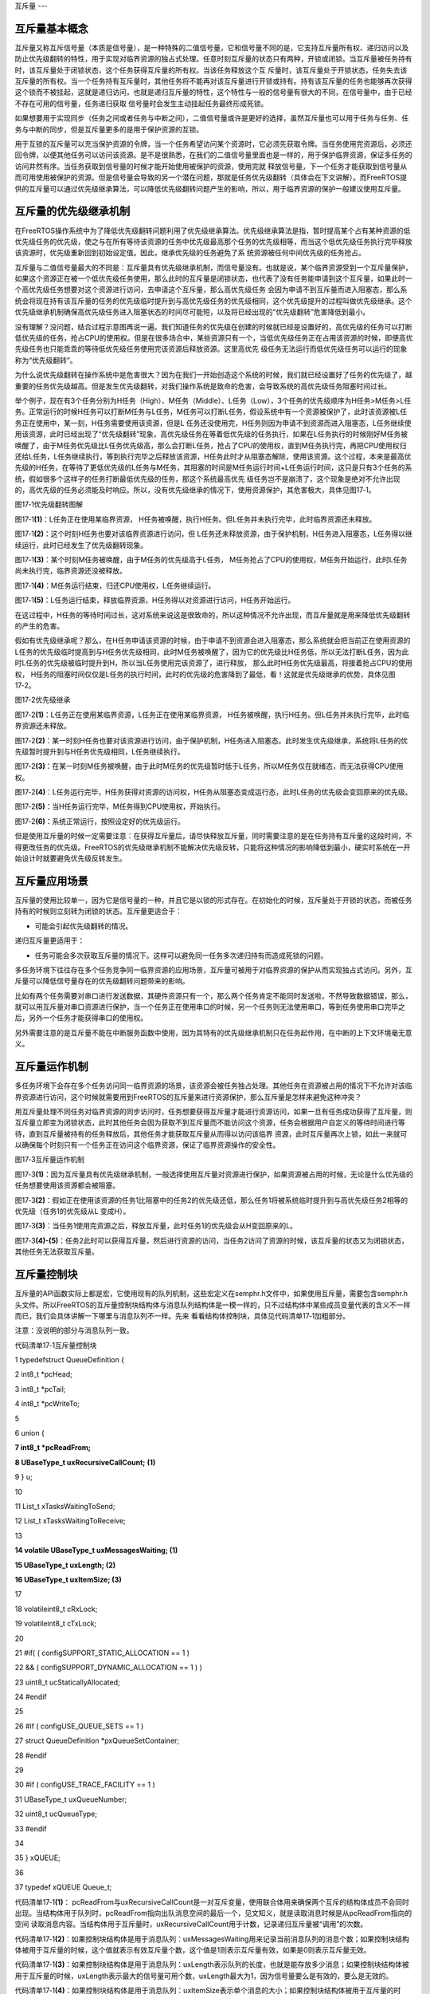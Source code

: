 .. vim: syntax=rst

互斥量
---

互斥量基本概念
~~~~~~~

互斥量又称互斥信号量（本质是信号量），是一种特殊的二值信号量，它和信号量不同的是，它支持互斥量所有权、递归访问以及防止优先级翻转的特性，用于实现对临界资源的独占式处理。任意时刻互斥量的状态只有两种，开锁或闭锁。当互斥量被任务持有时，该互斥量处于闭锁状态，这个任务获得互斥量的所有权。当该任务释放这个互
斥量时，该互斥量处于开锁状态，任务失去该互斥量的所有权。当一个任务持有互斥量时，其他任务将不能再对该互斥量进行开锁或持有。持有该互斥量的任务也能够再次获得这个锁而不被挂起，这就是递归访问，也就是递归互斥量的特性，这个特性与一般的信号量有很大的不同，在信号量中，由于已经不存在可用的信号量，任务递归获取
信号量时会发生主动挂起任务最终形成死锁。

如果想要用于实现同步（任务之间或者任务与中断之间），二值信号量或许是更好的选择，虽然互斥量也可以用于任务与任务、任务与中断的同步，但是互斥量更多的是用于保护资源的互锁。

用于互锁的互斥量可以充当保护资源的令牌，当一个任务希望访问某个资源时，它必须先获取令牌。当任务使用完资源后，必须还回令牌，以便其他任务可以访问该资源。是不是很熟悉，在我们的二值信号量里面也是一样的，用于保护临界资源，保证多任务的访问井然有序。当任务获取到信号量的时候才能开始使用被保护的资源，使用完就
释放信号量，下一个任务才能获取到信号量从而可用使用被保护的资源。但是信号量会导致的另一个潜在问题，那就是任务优先级翻转（具体会在下文讲解）。而FreeRTOS提供的互斥量可以通过优先级继承算法，可以降低优先级翻转问题产生的影响，所以，用于临界资源的保护一般建议使用互斥量。

互斥量的优先级继承机制
~~~~~~~~~~~

在FreeRTOS操作系统中为了降低优先级翻转问题利用了优先级继承算法。优先级继承算法是指，暂时提高某个占有某种资源的低优先级任务的优先级，使之与在所有等待该资源的任务中优先级最高那个任务的优先级相等，而当这个低优先级任务执行完毕释放该资源时，优先级重新回到初始设定值。因此，继承优先级的任务避免了系
统资源被任何中间优先级的任务抢占。

互斥量与二值信号量最大的不同是：互斥量具有优先级继承机制，而信号量没有。也就是说，某个临界资源受到一个互斥量保护，如果这个资源正在被一个低优先级任务使用，那么此时的互斥量是闭锁状态，也代表了没有任务能申请到这个互斥量，如果此时一个高优先级任务想要对这个资源进行访问，去申请这个互斥量，那么高优先级任务
会因为申请不到互斥量而进入阻塞态，那么系统会将现在持有该互斥量的任务的优先级临时提升到与高优先级任务的优先级相同，这个优先级提升的过程叫做优先级继承。这个优先级继承机制确保高优先级任务进入阻塞状态的时间尽可能短，以及将已经出现的“优先级翻转”危害降低到最小。

没有理解？没问题，结合过程示意图再说一遍。我们知道任务的优先级在创建的时候就已经是设置好的，高优先级的任务可以打断低优先级的任务，抢占CPU的使用权。但是在很多场合中，某些资源只有一个，当低优先级任务正在占用该资源的时候，即便高优先级任务也只能乖乖的等待低优先级任务使用完该资源后释放资源。这里高优先
级任务无法运行而低优先级任务可以运行的现象称为“优先级翻转”。

为什么说优先级翻转在操作系统中是危害很大？因为在我们一开始创造这个系统的时候，我们就已经设置好了任务的优先级了，越重要的任务优先级越高。但是发生优先级翻转，对我们操作系统是致命的危害，会导致系统的高优先级任务阻塞时间过长。

举个例子，现在有3个任务分别为H任务（High）、M任务（Middle）、L任务（Low），3个任务的优先级顺序为H任务>M任务>L任务。正常运行的时候H任务可以打断M任务与L任务，M任务可以打断L任务，假设系统中有一个资源被保护了，此时该资源被L任务正在使用中，某一刻，H任务需要使用该资源，但是L
任务还没使用完，H任务则因为申请不到资源而进入阻塞态，L任务继续使用该资源，此时已经出现了“优先级翻转”现象，高优先级任务在等着低优先级的任务执行，如果在L任务执行的时候刚好M任务被唤醒了，由于M任务优先级比L任务优先级高，那么会打断L任务，抢占了CPU的使用权，直到M任务执行完，再把CPU使用权归
还给L任务，L任务继续执行，等到执行完毕之后释放该资源，H任务此时才从阻塞态解除，使用该资源。这个过程，本来是最高优先级的H任务，在等待了更低优先级的L任务与M任务，其阻塞的时间是M任务运行时间+L任务运行时间，这只是只有3个任务的系统，假如很多个这样子的任务打断最低优先级的任务，那这个系统最高优先
级任务岂不是崩溃了，这个现象是绝对不允许出现的，高优先级的任务必须能及时响应。所以，没有优先级继承的情况下，使用资源保护，其危害极大，具体见图17‑1。

|mutex002|

图17‑1优先级翻转图解

图17‑1\ **(1)**\ ：L任务正在使用某临界资源， H任务被唤醒，执行H任务。但L任务并未执行完毕，此时临界资源还未释放。

图17‑1\ **(2)**\ ：这个时刻H任务也要对该临界资源进行访问，但 L任务还未释放资源，由于保护机制，H任务进入阻塞态，L任务得以继续运行，此时已经发生了优先级翻转现象。

图17‑1\ **(3)**\ ：某个时刻M任务被唤醒，由于M任务的优先级高于L任务， M任务抢占了CPU的使用权，M任务开始运行，此时L任务尚未执行完，临界资源还没被释放。

图17‑1\ **(4)**\ ：M任务运行结束，归还CPU使用权，L任务继续运行。

图17‑1\ **(5)**\ ：L任务运行结束，释放临界资源，H任务得以对资源进行访问，H任务开始运行。

在这过程中，H任务的等待时间过长，这对系统来说这是很致命的，所以这种情况不允许出现，而互斥量就是用来降低优先级翻转的产生的危害。

假如有优先级继承呢？那么，在H任务申请该资源的时候，由于申请不到资源会进入阻塞态，那么系统就会把当前正在使用资源的L任务的优先级临时提高到与H任务优先级相同，此时M任务被唤醒了，因为它的优先级比H任务低，所以无法打断L任务，因为此时L任务的优先级被临时提升到H，所以当L任务使用完该资源了，进行释放，
那么此时H任务优先级最高，将接着抢占CPU的使用权， H任务的阻塞时间仅仅是L任务的执行时间，此时的优先级的危害降到了最低，看！这就是优先级继承的优势，具体见图17‑2。

|mutex003|

图17‑2优先级继承

图17‑2\ **(1)**\ ：L任务正在使用某临界资源，L任务正在使用某临界资源， H任务被唤醒，执行H任务。但L任务并未执行完毕，此时临界资源还未释放。

图17‑2\ **(2)**\ ：某一时刻H任务也要对该资源进行访问，由于保护机制，H任务进入阻塞态。此时发生优先级继承，系统将L任务的优先级暂时提升到与H任务优先级相同，L任务继续执行。

图17‑2\ **(3)**\ ：在某一时刻M任务被唤醒，由于此时M任务的优先级暂时低于L任务，所以M任务仅在就绪态，而无法获得CPU使用权。

图17‑2\ **(4)**\ ：L任务运行完毕，H任务获得对资源的访问权，H任务从阻塞态变成运行态，此时L任务的优先级会变回原来的优先级。

图17‑2\ **(5)**\ ：当H任务运行完毕，M任务得到CPU使用权，开始执行。

图17‑2\ **(6)**\ ：系统正常运行，按照设定好的优先级运行。

但是使用互斥量的时候一定需要注意：在获得互斥量后，请尽快释放互斥量，同时需要注意的是在任务持有互斥量的这段时间，不得更改任务的优先级。FreeRTOS的优先级继承机制不能解决优先级反转，只能将这种情况的影响降低到最小，硬实时系统在一开始设计时就要避免优先级反转发生。

互斥量应用场景
~~~~~~~

互斥量的使用比较单一，因为它是信号量的一种，并且它是以锁的形式存在。在初始化的时候，互斥量处于开锁的状态，而被任务持有的时候则立刻转为闭锁的状态。互斥量更适合于：

-  可能会引起优先级翻转的情况。

递归互斥量更适用于：

-  任务可能会多次获取互斥量的情况下。这样可以避免同一任务多次递归持有而造成死锁的问题。

多任务环境下往往存在多个任务竞争同一临界资源的应用场景，互斥量可被用于对临界资源的保护从而实现独占式访问。另外，互斥量可以降低信号量存在的优先级翻转问题带来的影响。

比如有两个任务需要对串口进行发送数据，其硬件资源只有一个，那么两个任务肯定不能同时发送啦，不然导致数据错误，那么，就可以用互斥量对串口资源进行保护，当一个任务正在使用串口的时候，另一个任务则无法使用串口，等到任务使用串口完毕之后，另外一个任务才能获得串口的使用权。

另外需要注意的是互斥量不能在中断服务函数中使用，因为其特有的优先级继承机制只在任务起作用，在中断的上下文环境毫无意义。

互斥量运作机制
~~~~~~~

多任务环境下会存在多个任务访问同一临界资源的场景，该资源会被任务独占处理。其他任务在资源被占用的情况下不允许对该临界资源进行访问，这个时候就需要用到FreeRTOS的互斥量来进行资源保护，那么互斥量是怎样来避免这种冲突？

用互斥量处理不同任务对临界资源的同步访问时，任务想要获得互斥量才能进行资源访问，如果一旦有任务成功获得了互斥量，则互斥量立即变为闭锁状态，此时其他任务会因为获取不到互斥量而不能访问这个资源，任务会根据用户自定义的等待时间进行等待，直到互斥量被持有的任务释放后，其他任务才能获取互斥量从而得以访问该临界
资源，此时互斥量再次上锁，如此一来就可以确保每个时刻只有一个任务正在访问这个临界资源，保证了临界资源操作的安全性。

|mutex004|

图17‑3互斥量运作机制

图17‑3\ **(1)**\ ：因为互斥量具有优先级继承机制，一般选择使用互斥量对资源进行保护，如果资源被占用的时候，无论是什么优先级的任务想要使用该资源都会被阻塞。

图17‑3\ **(2)**\ ：假如正在使用该资源的任务1比阻塞中的任务2的优先级还低，那么任务1将被系统临时提升到与高优先级任务2相等的优先级（任务1的优先级从L 变成H）。

图17‑3\ **(3)**\ ：当任务1使用完资源之后，释放互斥量，此时任务1的优先级会从H变回原来的L。

图17‑3\ **(4)-(5)**\ ：任务2此时可以获得互斥量，然后进行资源的访问，当任务2访问了资源的时候，该互斥量的状态又为闭锁状态，其他任务无法获取互斥量。

互斥量控制块
~~~~~~

互斥量的API函数实际上都是宏，它使用现有的队列机制，这些宏定义在semphr.h文件中，如果使用互斥量，需要包含semphr.h头文件。所以FreeRTOS的互斥量控制块结构体与消息队列结构体是一模一样的，只不过结构体中某些成员变量代表的含义不一样而已，我们会具体讲解一下哪里与消息队列不一样。先来
看看结构体控制块，具体见代码清单17‑1加粗部分。

注意：没说明的部分与消息队列一致。

代码清单17‑1互斥量控制块

1 typedefstruct QueueDefinition {

2 int8_t \*pcHead;

3 int8_t \*pcTail;

4 int8_t \*pcWriteTo;

5

6 union {

**7 int8_t \*pcReadFrom;**

**8 UBaseType_t uxRecursiveCallCount;** **(1)**

9 } u;

10

11 List_t xTasksWaitingToSend;

12 List_t xTasksWaitingToReceive;

13

**14 volatile UBaseType_t uxMessagesWaiting; (1)**

**15 UBaseType_t uxLength; (2)**

**16 UBaseType_t uxItemSize; (3)**

17

18 volatileint8_t cRxLock;

19 volatileint8_t cTxLock;

20

21 #if( ( configSUPPORT_STATIC_ALLOCATION == 1 )

22 && ( configSUPPORT_DYNAMIC_ALLOCATION == 1 ) )

23 uint8_t ucStaticallyAllocated;

24 #endif

25

26 #if ( configUSE_QUEUE_SETS == 1 )

27 struct QueueDefinition \*pxQueueSetContainer;

28 #endif

29

30 #if ( configUSE_TRACE_FACILITY == 1 )

31 UBaseType_t uxQueueNumber;

32 uint8_t ucQueueType;

33 #endif

34

35 } xQUEUE;

36

37 typedef xQUEUE Queue_t;

代码清单17‑1\ **(1)**\ ： pcReadFrom与uxRecursiveCallCount是一对互斥变量，使用联合体用来确保两个互斥的结构体成员不会同时出现。当结构体用于队列时，pcReadFrom指向出队消息空间的最后一个，见文知义，就是读取消息时候是从pcReadFrom指向的空间
读取消息内容。当结构体用于互斥量时，uxRecursiveCallCount用于计数，记录递归互斥量被“调用”的次数。

代码清单17‑1\ **(2)**\ ：如果控制块结构体是用于消息队列：uxMessagesWaiting用来记录当前消息队列的消息个数；如果控制块结构体被用于互斥量的时候，这个值就表示有效互斥量个数，这个值是1则表示互斥量有效，如果是0则表示互斥量无效。

代码清单17‑1\ **(3)**\ ：如果控制块结构体是用于消息队列：uxLength表示队列的长度，也就是能存放多少消息；如果控制块结构体被用于互斥量的时候，uxLength表示最大的信号量可用个数，uxLength最大为1，因为信号量要么是有效的，要么是无效的。

代码清单17‑1\ **(4)**\ ：如果控制块结构体是用于消息队列：uxItemSize表示单个消息的大小；如果控制块结构体被用于互斥量的时候，则无需存储空间，为0即可。

互斥量函数接口讲解
~~~~~~~~~

互斥量创建函数xSemaphoreCreateMutex()
^^^^^^^^^^^^^^^^^^^^^^^^^^^^^^

xSemaphoreCreateMutex()用于创建一个互斥量，并返回一个互斥量句柄。该句柄的原型是一个void 型的指针，在使用之前必须先由用户定义一个互斥量句柄。要想使用该函数必须在FreeRTOSConfig.h中把宏\ `configSUPPORT_DYNAMIC_ALLOCATION
<http://www.freertos.org/a00110.html#configSUPPORT_DYNAMIC_ALLOCATION>`__\
定义为1，即开启动态内存分配，其实该宏在FreeRTOS.h中默认定义为1，即所有FreeRTOS的对象在创建的时候都默认使用动态内存分配方案，同时还需在FreeRTOSConfig.h中把configUSE_MUTEXES宏定义打开，表示使用互斥量。

代码清单17‑2 xSemaphoreCreateMutex()函数原型

1 #if( configSUPPORT_DYNAMIC_ALLOCATION == 1 )

2 #define xSemaphoreCreateMutex() xQueueCreateMutex( queueQUEUE_TYPE_MUTEX )

3 #endif

从xSemaphoreCreateMutex()函数原型就可以看出，创建互斥量其实是调用xQueueCreateMutex函数，下面看看xQueueCreateMutex的源码，具体见代码清单17‑3。

代码清单17‑3 xQueueCreateMutex源码

1 #if( ( configUSE_MUTEXES == 1 ) && \\

2 ( configSUPPORT_DYNAMIC_ALLOCATION == 1 ) )

3

4 QueueHandle_t xQueueCreateMutex( const uint8_t ucQueueType )

5 {

6 Queue_t \*pxNewQueue;

7 const UBaseType_t uxMutexLength =( UBaseType_t ) 1,

8 uxMutexSize = ( UBaseType_t ) 0;

9

10 pxNewQueue = ( Queue_t \* ) xQueueGenericCreate(

11 uxMutexLength,

12 uxMutexSize,

13 ucQueueType ); **(1)**

14 prvInitialiseMutex( pxNewQueue ); **(2)**

15

16 return pxNewQueue;

17 }

这个函数是带条件编译的，只有将宏configUSE_MUTEXES定义为1才会编译这个函数。

代码清单17‑3\ **(1)**\ ：其实互斥量的创建也是调用xQueueGenericCreate()函数进行创建。uxQueueLength为1表示创建的队列长度为1，其实用作互斥量就表示互斥量的最大可用个数，从前面的知识点我们就知道，互斥量要么是开锁（有效），要么是闭锁（无效），长度为1不正
是这样子的表示吗？同时uxMutexSize的值为0，表示创建的消息空间（队列项）大小为0，因为这个所谓的“消息队列”其实并不是用于存储消息的，而是被用作互斥量，因为我们根本无需关注消息内容是什么，只要知道互斥量是否有效即可， ucQueueType
表示的是创建队列的类型，在queue.h中有定义，具体见代码清单16‑4，现在创建的是互斥量，其类型就是queueQUEUE_TYPE_MUTEX，在前面的章节我们已经讲解了通用队列创建函数，在此就不重复赘述。

代码清单17‑3\ **(2)**\ ：调用prvInitialiseMutex()函数进行初始胡互斥量，函数源码具体见代码清单17‑4。

代码清单17‑4 prvInitialiseMutex()源码

1 #define pxMutexHolder pcTail **(4)**

2 #define uxQueueType pcHead

3 #define queueQUEUE_IS_MUTEX NULL

4

5 #if( configUSE_MUTEXES == 1 )

6

7 static void prvInitialiseMutex( Queue_t \*pxNewQueue )

8 {

9 if ( pxNewQueue != NULL ) {

10 pxNewQueue->pxMutexHolder = NULL; **(1)**

11 pxNewQueue->uxQueueType = queueQUEUE_IS_MUTEX;

12

13 pxNewQueue->u.uxRecursiveCallCount = 0; **(2)**

14

15 traceCREATE_MUTEX( pxNewQueue );

16

17 ( void ) xQueueGenericSend( pxNewQueue,

18 NULL,

19 ( TickType_t ) 0U,

20 queueSEND_TO_BACK ); **(3)**

21 } else {

22 traceCREATE_MUTEX_FAILED();

23 }

24 }

25

26 #endif

代码清单17‑4\ **(1)**\ ：第一次看源码，是不是会感觉很奇怪，pxMutexHolder与uxQueueType这个成员变量是从哪出来的？明明结构体中没有这个东西，其实，FreeRTOS为了代码的可读性，真的做了很多优化的工作，在代码清单17‑4\ **(4)**\ 中，我们可以看到，F
reeRTOS用宏定义的方式来重新定义了结构体中的pcTail与pcHead成员变量，更方便阅读。为什么要这样子呢？我们知道，pcTail与pcHead用于指向消息存储区域的，但是如果队列用作互斥量，那么我们就无需理会消息存储区域了，因为都没有消息存储区域，但是互斥量有个很重要的特性，那就是优先级继
承机制，所有，我们要知道持有互斥量的任务是哪一个，因为只有持有互斥量的任务才能得到互斥量的所有权，所以，pxMutexHolder就被用于指向持有互斥量的任务控制块，现在初始化的时候，就初始化为NULL，表示没有任务持有互斥量。uxQueueType表示队列的类型，设置为queueQUEUE_IS_
MUTEX（NULL），表示的是用作互斥量。

代码清单17‑4\ **(2)**\ ：如果是递归互斥量的话，还需要联合体成员变量u.uxRecursiveCallCount初始化一下。

代码清单17‑4\ **(3)**\ ：调用xQueueGenericSend()函数释放互斥量，在创建成功的时候互斥量默认是有效的。

互斥量创建成功的示意图具体见图17‑4。

|mutex005|

图17‑4互斥量创建完成示意图

xSemaphoreCreateMutex()函数使用是非常简单的，只不过需要用户自己定义一个互斥量的控制块指针，使用实例具体见代码清单17‑5加粗部分。

代码清单17‑5xSemaphoreCreateMutex()函数使用实例

1 SemaphoreHandle_t MuxSem_Handle;

2

3 void vATask( void \* pvParameters )

4 {

**5 /\* 创建一个互斥量 \*/**

**6 MuxSem_Handle= xSemaphoreCreateMutex();**

**7**

**8 if (MuxSem_Handle!= NULL ) {**

**9 /\* 互斥量创建成功 \*/**

**10 }**

11 }

递归互斥量创建函数xSemaphoreCreateRecursiveMutex()
^^^^^^^^^^^^^^^^^^^^^^^^^^^^^^^^^^^^^^^^^

xSemaphoreCreateRecursiveMutex()用于创建一个递归互斥量，不是递归的互斥量由函数xSemaphoreCreateMutex()
或xSemaphoreCreateMutexStatic()创建（我们只讲解动态创建），且只能被同一个任务获取一次，如果同一个任务想再次获取则会失败。递归信号量则相反，它可以被同一个任务获取很多次，获取多少次就需要释放多少次。递归信号量与互斥量一样，都实现了优先级继承机制，可以减少优先级反转的反生。

要想使用该函数必须在FreeRTOSConfig.h中把宏\ `configSUPPORT_DYNAMIC_ALLOCATION <http://www.freertos.org/a00110.html#configSUPPORT_DYNAMIC_ALLOCATION>`__\
和configUSE_RECURSIVE_MUTEXES均定义为1。宏\ `configSUPPORT_DYNAMIC_ALLOCATION <http://www.freertos.org/a00110.html#configSUPPORT_DYNAMIC_ALLOCATION>`__\
定义为1即表示开启动态内存分配，其实该宏在FreeRTOS.h中默认定义为1，即所有FreeRTOS的对象在创建的时候都默认使用动态内存分配方案。该函数的具体说明见表17‑1，应用举例见

其实xSemaphoreCreateRecursiveMutex()实际调用的函数就是xQueueCreateMutex()函数，具体的创建过程也不再重复赘述，参考前一小节，下面来看看如何使用xSemaphoreCreateRecursiveMutex()函数，具体见代码清单17‑6加粗部分。代码清
单17‑6。

表17‑1xSemaphoreCreateRecursiveMutex()函数说明

.. list-table::
   :widths: 33 33 33
   :header-rows: 0


   * - **函数原型** | #i
     - ((configSUPPORT_DYNAMIC_ALLOCATION==1) && | (configUSE_RECURSIVE_MUTEXES ==1))  #define xSemaphoreCreateRecursiveMutex() xQueueCreateMutex(
       queueQUEUE_TYPE_RECURSIVE_MUTEX )  #endif
     - |

   * - **功能**     |
     - 建一个递归互斥量。                         |      |
     -

   * - **参数**     |
     - oid                                         |
     - 。 |

   * - **返回值**   | 如
     - | 果创建成功则返回一个递归互斥量句柄，用于访问 |      | 创建的递归互斥量。如果创建不成功则返回NULL。 |      |
     - |


其实xSemaphoreCreateRecursiveMutex()实际调用的函数就是xQueueCreateMutex()函数，具体的创建过程也不再重复赘述，参考前一小节，下面来看看如何使用xSemaphoreCreateRecursiveMutex()函数，具体见代码清单17‑6加粗部分。

代码清单17‑6xSemaphoreCreateRecursiveMutex()函数使用实例

1 SemaphoreHandle_t xMutex;

2

3 void vATask( void \* pvParameters )

4 {

**5 /\* 创建一个递归互斥量 \*/**

**6 xMutex = xSemaphoreCreateRecursiveMutex();**

**7**

**8 if ( xMutex != NULL ) {**

**9 /\* 递归互斥量创建成功 \*/**

**10 }**

11 }

互斥量删除函数vSemaphoreDelete()
^^^^^^^^^^^^^^^^^^^^^^^^^

互斥量的本质是信号量，直接调用vSemaphoreDelete()函数进行删除即可，具体见16.6.2 信号量删除函数章节。

互斥量获取函数xSemaphoreTake()
^^^^^^^^^^^^^^^^^^^^^^^

我们知道，当互斥量处于开锁的状态，任务才能获取互斥量成功，当任务持有了某个互斥量的时候，其他任务就无法获取这个互斥量，需要等到持有互斥量的任务进行释放后，其他任务才能获取成功，任务通过互斥量获取函数来获取互斥量的所有权。任务对互斥量的所有权是独占的，任意时刻互斥量只能被一个任务持有，如果互斥量处于开
锁状态，那么获取该互斥量的任务将成功获得该互斥量，并拥有互斥量的使用权；如果互斥量处于闭锁状态，获取该互斥量的任务将无法获得互斥量，任务将被挂起，在任务被挂起之前，会进行优先级继承，如果当前任务优先级比持有互斥量的任务优先级高，那么将会临时提升持有互斥量任务的优先级。互斥量的获取函数是一个宏定义，实
际调用的函数就是xQueueGenericReceive()，具体见代码清单17‑7。

代码清单17‑7 xSemaphoreTake()函数原型

1 #define xSemaphoreTake( xSemaphore, xBlockTime ) \\

2 xQueueGenericReceive(( QueueHandle_t ) ( xSemaphore ), \\

3 NULL, \\

4 (xBlockTime ), \\

5 pdFALSE )

xQueueGenericReceive()函数想必我们都不陌生，其实就是消息队列获取函数，只不过如果是使用了互斥量的时候，这个函数会稍微有点不一样，因为互斥量本身的优先级继承机制，所以，在这个函数里面会使用宏定义进行编译，如果获取的对象是互斥量，那么这个函数就拥有优先级继承算法，如果获取对象不是互
斥量，就没有优先级继承机制，下面来看看xQueueGenericReceive源码，具体见代码清单17‑8加粗部分，其他地方的解释具体见15.6.5 3章节。

代码清单17‑8 xQueueGenericReceive源码（已删减）

1 BaseType_t xQueueGenericReceive( QueueHandle_t xQueue,

2 void \* const pvBuffer,

3 TickType_t xTicksToWait,

4 const BaseType_t xJustPeeking )

5 {

6 BaseType_t xEntryTimeSet = pdFALSE;

7 TimeOut_t xTimeOut;

8 int8_t \*pcOriginalReadPosition;

9 Queue_t \* const pxQueue = ( Queue_t \* ) xQueue;

10

11 /\* 已删除一些断言 \*/

12

13 for ( ;; ) {

14 taskENTER_CRITICAL();

15 {

16 const UBaseType_t uxMessagesWaiting = pxQueue->uxMessagesWaiting;

17

18 /\* 看看队列中有没有消息 \*/

19 if ( uxMessagesWaiting > ( UBaseType_t ) 0 ) {

20 /*防止仅仅是读取消息，而不进行消息出队操作*/

21 pcOriginalReadPosition = pxQueue->u.pcReadFrom;

22

23 /\* 拷贝消息到用户指定存放区域pvBuffer \*/

24 prvCopyDataFromQueue( pxQueue, pvBuffer );

25

26 if ( xJustPeeking == pdFALSE ) {

27 /\* 读取消息并且消息出队 \*/

28 traceQUEUE_RECEIVE( pxQueue );

29

30 /\* 获取了消息，当前消息队列的消息个数需要减一 \*/

31 pxQueue->uxMessagesWaiting = uxMessagesWaiting - 1;

32

33 /\* 如果系统支持使用互斥量 \*/

**34 #if ( configUSE_MUTEXES == 1 )**

**35 {**

**36 /\* 如果队列类型是互斥量 \*/**

**37 if(pxQueue->uxQueueType == queueQUEUE_IS_MUTEX) {**

**38 /\* 获取当前任务控制块 \*/ (1)**

**39 pxQueue->pxMutexHolder =**

**40 ( int8_t \* )pvTaskIncrementMutexHeldCount();**

**41 } else {**

**42 mtCOVERAGE_TEST_MARKER();**

**43 }**

**44 }**

**45 #endif**

46

47 /\* 判断一下消息队列中是否有等待发送消息的任务 \*/

48 if ( listLIST_IS_EMPTY(

49 &( pxQueue->xTasksWaitingToSend ) ) == pdFALSE) {

50 /\* 将任务从阻塞中恢复 \*/

51 if ( xTaskRemoveFromEventList(

52 &( pxQueue->xTasksWaitingToSend))!= pdFALSE ){

53 /\* 如果被恢复的任务优先级比当前任务高，会进行一次任务切换 \*/

54 queueYIELD_IF_USING_PREEMPTION();

55 } else {

56 mtCOVERAGE_TEST_MARKER();

57 }

58 } else {

59 mtCOVERAGE_TEST_MARKER();

60 }

61 }

62

63 taskEXIT_CRITICAL();

64 return pdPASS;

65 }

66 /\* 消息队列中没有消息可读 \*/

67 else {

68 if ( xTicksToWait == ( TickType_t ) 0 ) {

69 /\* 不等待，直接返回 \*/

70 taskEXIT_CRITICAL();

71 traceQUEUE_RECEIVE_FAILED( pxQueue );

72 return errQUEUE_EMPTY;

73 } else if ( xEntryTimeSet == pdFALSE ) {

74 /\* 初始化阻塞超时结构体变量，初始化进入

75 阻塞的时间xTickCount和溢出次数xNumOfOverflows \*/

76 vTaskSetTimeOutState( &xTimeOut );

77 xEntryTimeSet = pdTRUE;

78 } else {

79 mtCOVERAGE_TEST_MARKER();

80 }

81 }

82 }

83 taskEXIT_CRITICAL();

84

85

86 vTaskSuspendAll();

87 prvLockQueue( pxQueue );

88

89 /\* 检查超时时间是否已经过去了*/

90 if(xTaskCheckForTimeOut(&xTimeOut, &xTicksToWait) == pdFALSE ) {

91 /\* 如果队列还是空的 \*/

92 if ( prvIsQueueEmpty( pxQueue ) != pdFALSE ) {

93 traceBLOCKING_ON_QUEUE_RECEIVE( pxQueue );

94

**95 /\* 如果系统支持使用互斥量 \*/**

**96 #if ( configUSE_MUTEXES == 1 )**

**97 {**

**98 /\* 如果队列类型是互斥量 \*/**

**99 if ( pxQueue->uxQueueType == queueQUEUE_IS_MUTEX ) {**

**100 taskENTER_CRITICAL();**

**101 {**

**102 /\* 进行优先级继承 \*/**

**103 vTaskPriorityInherit((void*)pxQueue->pxMutexHolder);(2)**

**104 }**

**105 taskEXIT_CRITICAL();**

**106 } else {**

**107 mtCOVERAGE_TEST_MARKER();**

**108 }**

**109 }**

**110 #endif**

111

112 /\* 将当前任务添加到队列的等待接收列表中

113 以及阻塞延时列表，阻塞时间为用户指定的超时时间xTicksToWait \*/

114

115 vTaskPlaceOnEventList(

116 &( pxQueue->xTasksWaitingToReceive ), xTicksToWait );

117 prvUnlockQueue( pxQueue );

118 if ( xTaskResumeAll() == pdFALSE ) {

119 /\* 如果有任务优先级比当前任务高，会进行一次任务切换 \*/

120 portYIELD_WITHIN_API();

121 } else {

122 mtCOVERAGE_TEST_MARKER();

123 }

124 } else {

125 /\* 如果队列有消息了，就再试一次获取消息 \*/

126 prvUnlockQueue( pxQueue );

127 ( void ) xTaskResumeAll();

128 }

129 } else {

130 /\* 超时时间已过，退出 \*/

131 prvUnlockQueue( pxQueue );

132 ( void ) xTaskResumeAll();

133

134 if ( prvIsQueueEmpty( pxQueue ) != pdFALSE ) {

135 /\* 如果队列还是空的，返回错误代码errQUEUE_EMPTY \*/

136 traceQUEUE_RECEIVE_FAILED( pxQueue );

137 return errQUEUE_EMPTY;

138 } else {

139 mtCOVERAGE_TEST_MARKER();

140 }

141 }

142 }

143 }

144 /*-----------------------------------------------------------*/

对于获取互斥量过程，因为与操作队列消息队列没啥差别，我们可以将其简化一下，但是有一些地方要注意一点，过程简化后具体如下：

如果互斥量有效，调用获取互斥量函数后结构体成员变量uxMessageWaiting会减1，然后将队列结构体成员指针pxMutexHolder指向任务控制块，表示这个互斥量被哪个任务持有，只有这个任务才拥有互斥量的所有权，并且该任务的控制块结构体成员uxMutexesHeld会加1，表示任务已经获取到
互斥量。

如果此时互斥量是无效状态并且用户指定的阻塞时间为0，则直接返回错误码（errQUEUE_EMPTY）。

而如果用户指定的阻塞超时时间不为0，则当前任务会因为等待互斥量有效而进入阻塞状态，在将任务添加到延时列表之前，会判断当前任务和拥有互斥量的任务优先级哪个更高，如果当前任务优先级高，则拥有互斥量的任务继承当前任务优先级，也就是我们说的优先级继承机制。

代码清单17‑8\ **(1)**\ ：如果互斥量是有效的，获取成功后结构体成员变量pxMutexHolder指向当前任务控制块。pvTaskIncrementMutexHeldCount()函数做了两件事，把当前任务控制块的成员变量uxMutexesHeld加1，表示当前任务持有的互斥量数量，然后
返回指向当前任务控制块的指针pxCurrentTCB。

代码清单17‑8\ **(2)**\ ：如果互斥量是无效状态，当前任务是无法获取到互斥量的，并且用户指定了阻塞时间，那么在当前任务进入阻塞的时候，需要进行优先级继承。而vTaskPriorityInherit()函数就是进行优先级继承操作，源码具体见代码清单17‑9。

代码清单17‑9 vTaskPriorityInherit()函数源码

1 #if ( configUSE_MUTEXES == 1 )

2

3 void vTaskPriorityInherit( TaskHandle_t const pxMutexHolder )

4 {

5 TCB_t \* const pxTCB = ( TCB_t \* ) pxMutexHolder; **(1)**

6

7

8 if ( pxMutexHolder != NULL ) {

9 /\* 判断当前任务与持有互斥量任务的优先级 \*/

10 if ( pxTCB->uxPriority < pxCurrentTCB->uxPriority ) { **(2)**

11 if ( ( listGET_LIST_ITEM_VALUE( &( pxTCB->xEventListItem ) )

12 & taskEVENT_LIST_ITEM_VALUE_IN_USE ) == 0UL ) {

13 /\* 调整互斥锁持有者等待的事件列表项的优先级 \*/

14 listSET_LIST_ITEM_VALUE( &( pxTCB->xEventListItem ),

15 ( TickType_t ) configMAX_PRIORITIES -

16 ( TickType_t ) pxCurrentTCB->uxPriority );\ **(3)**

17 } else {

18 mtCOVERAGE_TEST_MARKER();

19 }

20

21 /\* 如果被提升优先级的任务处于就绪列表中 \*/

22 if (listIS_CONTAINED_WITHIN( &( pxReadyTasksLists[ pxTCB->uxPriority ] ),

23 &( pxTCB->xStateListItem ) ) != pdFALSE ) {**(4)**

24 /\* 先将任务从就绪列表中移除 \*/

25 if ( uxListRemove( &( pxTCB->xStateListItem ) ) == ( UBaseType_t ) 0 ) {

26 taskRESET_READY_PRIORITY( pxTCB->uxPriority );\ **(5)**

27 } else {

28 mtCOVERAGE_TEST_MARKER();

29 }

30 /\* 暂时提升持有互斥量任务的优先级，提升到与当前任务优先级一致*/

31 pxTCB->uxPriority = pxCurrentTCB->uxPriority; **(6)**

32

33 /\* 再插入就绪列表中 \*/

34 prvAddTaskToReadyList( pxTCB ); **(7)**

35 } else {

36 /\* 如果任务不是在就绪列表中，就仅仅是提升任务优先级即可 \*/

37 pxTCB->uxPriority = pxCurrentTCB->uxPriority; **(8)**

38 }

39

40 traceTASK_PRIORITY_INHERIT( pxTCB, pxCurrentTCB->uxPriority );

41 } else {

42 mtCOVERAGE_TEST_MARKER();

43 }

44 } else {

45 mtCOVERAGE_TEST_MARKER();

46 }

47 }

48

49 #endif/\* configUSE_MUTEXES \*/

50 /*-----------------------------------------------------------*/

代码清单17‑9\ **(1)**\ ：获取持互斥量的任务控制块。

代码清单17‑9\ **(2)**\ ：判断当前任务与持有互斥量任务的优先级，如果当前任务比持有互斥量任务的优先级高，那么需要进行优先级继承。

代码清单17‑9\ **(3)**\ ：如果持有互斥量的任务在等待事件列表中，就调整互斥锁持有者等待的事件列表项的优先级，因为待会会暂时修改持有互斥量任务的优先级。

代码清单17‑9\ **(4)**\ ：如果被提升优先级的任务处于就绪列表中，就要麻烦一点，因为如果修改了任务的优先级，那么在就绪列表中的任务也要重新排序。

代码清单17‑9\ **(5)**\ ：先将任务从就绪列表中移除，待优先级继承完毕就重新插入就绪列表中。

代码清单17‑9\ **(6)**\ ：修改持有互斥量任务的优先级，暂时提升到与当前任务优先级一致。

代码清单17‑9\ **(7)**\ ：调用prvAddTaskToReadyList()函数将已经修改的任务优先级重新插入就绪列表，插入就绪列表会重新按照优先级进行排序。

代码清单17‑9\ **(8)**\ ：如果持有互斥量的任务不是在就绪列表中，就仅仅是提升任务优先级即可。

至此，获取互斥量的操作就完成了，如果任务获取互斥量成功，那么在使用完毕需要立即释放，否则很容易造成其他任务无法获取互斥量，因为互斥量的优先级继承机制是只能将优先级危害降低，而不能完全消除。同时还需注意的是，互斥量是不允许在中断中操作的，因为优先级继承机制在中断是无意义的，互斥量获取函数的使用实例具体
见代码清单17‑10加粗部分。

代码清单17‑10 xSemaphoreTake()函数使用实例

1 static void HighPriority_Task(void\* parameter)

2 {

3 BaseType_t xReturn = pdTRUE;/\* 定义一个创建信息返回值，默认为pdTRUE \*/

4 while (1) {

5 printf("HighPriority_Task 获取信号量\n");

**6 //获取互斥量 MuxSem,没获取到则一直等待**

**7 xReturn = xSemaphoreTake(MuxSem_Handle,/\* 互斥量句柄 \*/**

**8 portMAX_DELAY); /\* 等待时间 \*/**

9 if (pdTRUE == xReturn)

10 printf("HighPriority_Task Runing\n");

11 LED1_TOGGLE;

12 //处理临界资源

13

14 printf("HighPriority_Task 释放信号量!\r\n");

15

16 xSemaphoreGive( MuxSem_Handle );//释放互斥量

17

18 vTaskDelay(1000);

19 }

20 }

递归互斥量获取函数xSemaphoreTakeRecursive()
^^^^^^^^^^^^^^^^^^^^^^^^^^^^^^^^^^

xSemaphoreTakeRecursive()是一个用于获取递归互斥量的宏，与互斥量的获取函数一样，xSemaphoreTakeRecursive()也是一个宏定义，它最终使用现有的队列机制，实际执行的函数是xQueueTakeMutexRecursive()。互斥量之前必须由xSemaphor
eCreateRecursiveMutex()这个函数创建。要注意的是该函数不能用于获取由函数xSemaphoreCreateMutex()创建的互斥量。要想使用该函数必须在头文件FreeRTOSConfig.h
中把宏configUSE_RECURSIVE_MUTEXES定义为1。该函数的具体说明见表17‑2，应用举例见代码清单17‑12。

表17‑2xSemaphoreTakeRecursive()函数说明

.. list-table::
   :widths: 33 33 33
   :header-rows: 0


   * - **函数原型** | #i
     - (                     | con figUSE_RECURSIVE_MUTEXES == 1 )  #define xSemaphoreTakeRecursive( xMutex, xBlockTime ) x QueueTakeMutexRecursive( ( xMutex
       ), ( xBlockTime ) )  #endif
     - |

   * - **功能**     |
     - 取递归互斥量。         |
     - |

   * - **参数**     |
     - Mutex                   |
     - 号量句柄。             |

   * -
     - xBlockTime
     - 如果不是持               | 有互斥量的任务去获取无效 | 的互斥量，那么任务将进行 | 等待用户指定超时时间，单 | 位为tick（即系统节拍周期 | ）。如果宏 `INCLUDE_vTa  | skSuspend <http://www.fr
       eertos.org/a00110.html>` __\ 定义为1且形参xTicksT | oWait设置为portMAX_DELAY | ，则任                   | 务将一直阻塞在该递归互斥 | 量上（即没有超时时间）。 |

   * - **返回值**   | 获
     - 成功则返回pdTR       | UE，在超时之前没有获取成 | 功则返回errQUEUE_EMPTY。 |
     - |

            |


下面来看看获取递归互斥量的实现过程，具体见代码清单17‑11。

代码清单17‑11xQueueTakeMutexRecursive源码

1 #if ( configUSE_RECURSIVE_MUTEXES == 1 )

2

3 BaseType_t xQueueTakeMutexRecursive( QueueHandle_t xMutex,

4 TickType_t xTicksToWait )

5 {

6 BaseType_t xReturn;

7 Queue_t \* const pxMutex = ( Queue_t \* ) xMutex;

8

9 configASSERT( pxMutex );

10

11 traceTAKE_MUTEX_RECURSIVE( pxMutex );

12

13 /\* 如果持有互斥量的任务就是当前任务 \*/

14 if ( pxMutex->pxMutexHolder == ( void \* ) xTaskGetCurrentTaskHandle()){**(1)**

15

16 /\* u.uxRecursiveCallCount自加，表示调用了多少次递归互斥量获取 \*/

17 ( pxMutex->u.uxRecursiveCallCount )++;

18 xReturn = pdPASS;

19 } else {

20 /\* 如果持有递归互斥量的任务不是当前任务，就只能等待递归互斥量被释放 \*/

21 xReturn = xQueueGenericReceive( pxMutex, NULL, xTicksToWait, pdFALSE );\ **(2)**

22

23 if ( xReturn != pdFAIL ) {

24 /\* 获取递归互斥量成功，记录递归互斥量的获取次数 \*/

25 ( pxMutex->u.uxRecursiveCallCount )++; **(3)**

26 } else {

27 traceTAKE_MUTEX_RECURSIVE_FAILED( pxMutex );

28 }

29 }

30

31 return xReturn;

32 }

33

34 #endif

代码清单17‑11\ **(1)**\ ：判断一下持有递归互斥量的任务是不是当前要获取的任务，如果是，则只需要将结构体中u.uxRecursiveCallCount成员变量自加，表示该任务调用了多少次递归互斥量获取即可，然后返回pdPASS，这样子就无需理会用户指定的超时时间了，效率就会很高。

代码清单17‑11\ **(2)**\
：如果不是同一个任务去获取递归互斥量，那么按照互斥量的性质，当递归互斥量有效的时候才能被获取成功。如果此时有任务持有该递归互斥量，那么当前获取递归互斥量的任务就会进入阻塞等待，阻塞超时时间xTicksToWait由用户指定，这其实就是消息队列的出队操作，前面的章节已经详细讲解，就不再重复赘述。

代码清单17‑11\ **(3)**\ ：当任务获取递归互斥量成功，就需要把结构体中u.uxRecursiveCallCount成员变量加1，记录递归互斥量的获取次数，并且返回获取成功。

递归互斥量可以在一个任务中多次获取，当第一次获取递归互斥量时，队列结构体成员指针pxMutexHolder指向获取递归互斥量的任务控制块，当任务再次尝试获取这个递归互斥量时，如果任务就是拥有递归互斥量所有权的任务，那么只需要将记录获取递归次数的成员变量u.uxRecursiveCallCount加1
即可，不需要再操作队列，下面看看xSemaphoreTakeRecursive()函数的使用实例，具体见代码清单17‑12加粗部分。

代码清单17‑12xSemaphoreTakeRecursive()函数使用实例

1 SemaphoreHandle_t xMutex = NULL;

2

3 /\* 创建信号量的任务 \*/

4 void vATask( void \* pvParameters )

5 {

6 /\* 创建一个递归互斥量，保护共享资源 \*/

7 xMutex = xSemaphoreCreateRecursiveMutex();

8 }

9

10 /\* 使用互斥量 \*/

11 void vAnotherTask( void \* pvParameters )

12 {

13 /\* ...
做其他的事情 \*/

14

15 if ( xMutex != NULL ) {

**16 /\* 尝试获取递归信号量。**

**17 如果信号量不可用则等待10个ticks \*/**

**18 if(xSemaphoreTakeRecursive(xMutex,( TickType_t)10)==pdTRUE ) {**

**19** **/\* 获取到递归信号量，可以访问共享资源 \*/**

**20 /\* ...
其他功能代码 \*/**

**21**

**22** **/\* 重复获取递归信号量 \*/**

**23 xSemaphoreTakeRecursive( xMutex, ( TickType_t ) 10 );**

**24 xSemaphoreTakeRecursive( xMutex, ( TickType_t ) 10 );**

25

26 /\* 释放递归信号量，获取了多少次就要释放多少次 \*/

27 xSemaphoreGiveRecursive( xMutex );

28 xSemaphoreGiveRecursive( xMutex );

29 xSemaphoreGiveRecursive( xMutex );

30

31 /\* 现在递归互斥量可以被其他任务获取 \*/

32 } else {

33 /\* 没能成功获取互斥量，所以不能安全的访问共享资源 \*/

34 }

35 }

36 }

互斥量释放函数xSemaphoreGive()
^^^^^^^^^^^^^^^^^^^^^^^

任务想要访问某个资源的时候，需要先获取互斥量，然后进行资源访问，在任务使用完该资源的时候，必须要及时归还互斥量，这样别的任务才能对资源进行访问。在前面的讲解中，我们知道，当互斥量有效的时候，任务才能获取互斥量，那么，是什么函数使得信号量变得有效呢？FreeRTOS给我们提供了互斥量释放函数xSema
phoreGive()，任务可以调用xSemaphoreGive()函数进行释放互斥量，表示我已经用完了，别人可以申请使用，互斥量的释放函数与信号量的释放函数一致，都是调用xSemaphoreGive()函数，但是要注意的是，互斥量的释放只能在任务中，不允许在中断中释放互斥量。

使用该函数接口时，只有已持有互斥量所有权的任务才能释放它，当任务调用xSemaphoreGive()函数时会将互斥量变为开锁状态，等待获取该互斥量的任务将被唤醒。如果任务的优先级被互斥量的优先级翻转机制临时提升，那么当互斥量被释放后，任务的优先级将恢复为原本设定的优先级，具体见代码清单17‑13。

代码清单17‑13xSemaphoreGive()函数原型

1 #define xSemaphoreGive( xSemaphore ) \\

2 xQueueGenericSend( ( QueueHandle_t ) ( xSemaphore ), \\

3 NULL, \\

4 semGIVE_BLOCK_TIME, \\

5 queueSEND_TO_BACK )

我们知道互斥量、信号量的释放就是调用xQueueGenericSend()函数，但是互斥量的处理还是有一些不一样的地方，因为它有优先级继承机制，在释放互斥量的时候我们需要恢复任务的初始优先级，所以，下面我们来看看具体在哪恢复任务的优先级，其实就是prvCopyDataToQueue()这个函数，该函
数在xQueueGenericSend()中被调用，源码具体见代码清单17‑14。

代码清单17‑14 prvCopyDataToQueue()源码（已删减，只保留互斥量部分）

1 #if ( configUSE_MUTEXES == 1 )

2 {

3 if ( pxQueue->uxQueueType == queueQUEUE_IS_MUTEX )

4 {

5 /\* The mutex is no longer being held.
\*/

6 xReturn = xTaskPriorityDisinherit( ( void \* ) pxQueue->pxMutexHolder );

7 pxQueue->pxMutexHolder = NULL;

8 } else

9 {

10 mtCOVERAGE_TEST_MARKER();

11 }

12 }

13 #endif/\* configUSE_MUTEXES \*/

14

15 pxQueue->uxMessagesWaiting = uxMessagesWaiting + 1;

看FreeRTOS的源码就是比较头大，层层调用，真正恢复任务的优先级函数其实是调用xTaskPriorityDisinherit()，而且系统会将结构体的pxMutexHolder成员变量指向NULL，表示暂时没有任务持有改互斥量，对结构体成员uxMessagesWaiting加1操作就代表了释放互
斥量，表示此时互斥量是有效的，其他任务可以来获取。下面来看看xTaskPriorityDisinherit()函数的源码，具体见代码清单17‑15。

代码清单17‑15 xTaskPriorityDisinherit()源码

1 #if ( configUSE_MUTEXES == 1 )

2

3 BaseType_t xTaskPriorityDisinherit( TaskHandle_t const pxMutexHolder )

4 {

5 TCB_t \* const pxTCB = ( TCB_t \* ) pxMutexHolder;

6 BaseType_t xReturn = pdFALSE;

7

8 if ( pxMutexHolder != NULL ) { **(1)**

9 configASSERT( pxTCB == pxCurrentTCB );

10

11 configASSERT( pxTCB->uxMutexesHeld );

12 ( pxTCB->uxMutexesHeld )--;

13

14 /\* 判断优先级是否被临时提升*/

15 if ( pxTCB->uxPriority != pxTCB->uxBasePriority ) { **(2)**

16 /\* 如果任务没有持有其他互斥量 \*/

17 if ( pxTCB->uxMutexesHeld == ( UBaseType_t ) 0 ) { **(3)**

18 /\* 将任务从状态列表中删除 \*/

19 if (uxListRemove(&(pxTCB->xStateListItem ) ) == ( UBaseType_t ) 0 ) {

20 taskRESET_READY_PRIORITY( pxTCB->uxPriority );\ **(4)**

21 } else {

22 mtCOVERAGE_TEST_MARKER();

23 }

24 traceTASK_PRIORITY_DISINHERIT( pxTCB, pxTCB->uxBasePriority );

25

26 /\* 在将任务添加到新的就绪列表之前，恢复任务的初始优先级 \*/

27 pxTCB->uxPriority = pxTCB->uxBasePriority; **(5)**

28

29 /\* 同时要重置等待事件列表的优先级 \*/

30 listSET_LIST_ITEM_VALUE( &( pxTCB->xEventListItem ), **(6)**

31 ( TickType_t ) configMAX_PRIORITIES -(TickType_t ) pxTCB->uxPriority );

32

33 /\* 将任务重新添加到就绪列表中 \*/

34 prvAddTaskToReadyList( pxTCB ); **(7)**

35

36 xReturn = pdTRUE;

37 } else {

38 mtCOVERAGE_TEST_MARKER();

39 }

40 } else {

41 mtCOVERAGE_TEST_MARKER();

42 }

43 } else {

44 mtCOVERAGE_TEST_MARKER();

45 }

46

47 return xReturn;

48 }

49

50 #endif/\* configUSE_MUTEXES \*/

代码清单17‑15\ **(1)**\ ：只有当有任务持有互斥量的时候，才会进行释放互斥量的操作。而且必须是持有互斥量的任务才允许释放互斥量，其他任务都没有权利去操作被任务持有的互斥量。

代码清单17‑15\ **(2)**\ ：判断优先级是否被提升，如果没有继承过优先级，那也无需进行优先级恢复的操作\ **(3)-(8)**\ ，可以直接退出。

代码清单17‑15\ **(3)**\ ：再看看这个任务持有多少个互斥量，因为任务可以持有多个互斥量的，如果这个互斥量释放了，就恢复初始的优先级，那么其他互斥量的优先级继承机制岂不是不起作用了，当然啦，这种一个任务持有多个互斥量的情景不多见，一般情况都是一个任务持有一个互斥量。

代码清单17‑15\ **(4)**\ ：调用uxListRemove()函数将任务从状态列表中删除，无论该任务处于什么状态，因为要恢复任务的初始优先级，就必须先从状态列表中移除，待恢复初后再添加到就绪列表中，按优先级进行排序。

代码清单17‑15\ **(5)**\ ：在将任务添加到就绪列表之前，恢复任务的初始优先级。

代码清单17‑15\ **(6)**\ ：同时要重置等待事件列表的优先级。

代码清单17‑15\ **(7)**\ ：将任务重新添加到就绪列表中。

至此，优先级继承恢复就讲解完毕，简单总结一下互斥量释放的过程：

被释放前的互斥量是处于无效状态，被释放后互斥量才变得有效，除了结构体成员变量uxMessageWaiting加1外，还要判断持有互斥量的任务是否有优先级继承，如果有的话，要将任务的优先级恢复到初始值。当然，该任务必须在没有持有其他互斥量的情况下，才能将继承的优先级恢复到原始值。然后判断是否有任务要获
取互斥量并且进入阻塞状态，有的话解除阻塞，最后返回成功信息（pdPASS），下面看看互斥量释放函数是如何使用的，具体见代码清单17‑16加粗部分。

代码清单17‑16xSemaphoreGive()使用实例

1 SemaphoreHandle_t xSemaphore = NULL;

2

3 void vATask( void \* pvParameters )

4 {

5 /\* 创建一个互斥量用于保护共享资源 \*/

6 xSemaphore = xSemaphoreCreateMutex();

7

8 if ( xSemaphore != NULL ) {

9 if ( xSemaphoreGive( xSemaphore ) != pdTRUE ) {

10 /\*

11 如果要释放一个互斥量，必须先有第一次的获取*/

12 }

13

14 /\* 获取互斥量，不等待 \*/

15 if ( xSemaphoreTake( xSemaphore, ( TickType_t ) 0 ) ) {

16 /\* 获取到互斥量，可以访问共享资源 \*/

17

18 /\* ...
访问共享资源代码 \*/

19

**20 /\* 共享资源访问完毕，释放互斥量 \*/**

**21 if ( xSemaphoreGive( xSemaphore ) != pdTRUE ) {**

22 /\* 互斥量释放失败，这可不是我们希望的 \*/

23 }

24 }

25 }

26 }

递归互斥量释放函数xSemaphoreGiveRecursive()
^^^^^^^^^^^^^^^^^^^^^^^^^^^^^^^^^^

 xSemaphoreGiveRecursive()是一个用于释放递归互斥量的宏。要想使用该函数必须在头文件FreeRTOSConfig.h把宏configUSE_RECURSIVE_MUTEXES定义为1。

代码清单17‑17 xSemaphoreGiveRecursive函数原型

1 #if( configUSE_RECURSIVE_MUTEXES == 1 )

2

3 #definexSemaphoreGiveRecursive( xMutex ) \\

4 xQueueGiveMutexRecursive( ( xMutex ) )

5

6 #endif

xSemaphoreGiveRecursive()函数用于释放一个递归互斥量。已经获取递归互斥量的任务可以重复获取该递归互斥量。使用xSemaphoreTakeRecursive() 函数成功获取几次递归互斥量，就要使用xSemaphoreGiveRecursive()函数返还几次，在此之前递归互斥
量都处于无效状态，别的任务就无法获取该递归互斥量。使用该函数接口时，只有已持有互斥量所有权的任务才能释放它，每释放一次该递归互斥量，它的计数值就减1。当该互斥量的计数值为0时（即持有任务已经释放所有的持有操作），互斥量则变为开锁状态，等待在该互斥量上的任务将被唤醒。如果任务的优先级被互斥量的优先级翻
转机制临时提升，那么当互斥量被释放后，任务的优先级将恢复为原本设定的优先级，具体见代码清单17‑18。

代码清单17‑18 xQueueGiveMutexRecursive源码

1 #if ( configUSE_RECURSIVE_MUTEXES == 1 )

2

3 BaseType_t xQueueGiveMutexRecursive( QueueHandle_t xMutex )

4 {

5 BaseType_t xReturn;

6 Queue_t \* const pxMutex = ( Queue_t \* ) xMutex;

7

8 configASSERT( pxMutex );

9 /\* 判断任务是否持有这个递归互斥量 \*/

10 if ( pxMutex->pxMutexHolder == (void \*)xTaskGetCurrentTaskHandle()){ **(1)**

11 traceGIVE_MUTEX_RECURSIVE( pxMutex );

12

13 /\* 调用次数的计数值减一 \*/

14 ( pxMutex->u.uxRecursiveCallCount )--; **(2)**

15

16 /\* 如果计数值减到0 \*/

17 if ( pxMutex->u.uxRecursiveCallCount==(UBaseType_t) 0 ){ **(3)**

18 /\* 释放成功 \*/

19 ( void ) xQueueGenericSend( pxMutex,

20 NULL,

21 queueMUTEX_GIVE_BLOCK_TIME,

22 queueSEND_TO_BACK ); **(4)**

23 } else {

24 mtCOVERAGE_TEST_MARKER();

25 }

26

27 xReturn = pdPASS;

28 } else {

29 /\* 这个任务不具备释放这个互斥量的权利 \*/

30 xReturn = pdFAIL; **(5)**

31

32 traceGIVE_MUTEX_RECURSIVE_FAILED( pxMutex );

33 }

34

35 return xReturn;

36 }

37

38 #endif/\* configUSE_RECURSIVE_MUTEXES \*/

39 /*-----------------------------------------------------------*/

代码清单17‑18\ **(1)**\ ：判断任务是否持有这个递归互斥量，只有拥有这个递归互斥量所有权的任务才能对其进行释放操作。

代码清单17‑18\ **(2)**\ ：每调用一次递归互斥量释放函数，递归互斥量的计数值u.uxRecursiveCallCount就会减一。

代码清单17‑18\ **(3)**\ ：如果计数值减到0，就表明这个递归互斥量已经可以变得有效了。

代码清单17‑18\ **(4)**\ ：需要调用一次通用入队函数xQueueGenericSend()释放一个递归互斥量，注意了，这一步才是让递归互斥量从无效变成有效，同时系统还需要检查一下释放有任务想获取这个递归互斥量，如果有就将其恢复。

代码清单17‑18\ **(5)**\ ：这个任务不具备释放这个互斥量的权利，直接返回错误。

互斥量和递归互斥量的最大区别在于一个递归互斥量可以被已经获取这个递归互斥量的任务重复获取，而不会形成死锁。这个递归调用功能是通过队列结构体成员u\ **.**\ uxRecursiveCallCount实现的，这个变量用于存储递归调用的次数，每次获取递归互斥量后，这个变量加1，在释放递归互斥量后，这
个变量减1。只有这个变量减到0，即释放和获取的次数相等时，互斥量才能变成有效状态，然后才允许使用xQueueGenericSend()函数释放一个递归互斥量，xSemaphoreGiveRecursive()函数使用实例具体见代码清单17‑19加粗部分。

代码清单17‑19xSemaphoreGiveRecursive()函数使用实例

1 SemaphoreHandle_t xMutex = NULL;

2

3 void vATask( void \* pvParameters )

4 {

5 /\* 创建一个递归互斥量用于保护共享资源 \*/

6 xMutex = xSemaphoreCreateRecursiveMutex();

7 }

8

9 void vAnotherTask( void \* pvParameters )

10 {

11 /\* 其他功能代码 \*/

12

13 if ( xMutex != NULL ) {

14 /\* 尝试获取递归互斥量

15 如果不可用则等待10个ticks \*/

16 if(xSemaphoreTakeRecursive(xMutex,( TickType_t ) 10 )== pdTRUE) {

17 /\* 获取到递归信号量，可以访问共享资源 \*/

18 /\* ...
其他功能代码 \*/

19

20 /\* 重复获取递归互斥量 \*/

21 xSemaphoreTakeRecursive( xMutex, ( TickType_t ) 10 );

22 xSemaphoreTakeRecursive( xMutex, ( TickType_t ) 10 );

23

**24 /\* 释放递归互斥量，获取了多少次就要释放多少次 \*/**

**25 xSemaphoreGiveRecursive( xMutex );**

**26 xSemaphoreGiveRecursive( xMutex );**

**27 xSemaphoreGiveRecursive( xMutex );**

28

29 /\* 现在递归互斥量可以被其他任务获取 \*/

30 } else {

31 /\* 没能成功获取互斥量，所以不能安全的访问共享资源 \*/

32 }

33 }

34 }

互斥量实验
~~~~~

模拟优先级翻转实验
^^^^^^^^^

模拟优先级翻转实验是在FreeRTOS中创建了三个任务与一个二值信号量，任务分别是高优先级任务，中优先级任务，低优先级任务，用于模拟产生优先级翻转。低优先级任务在获取信号量的时候，被中优先级打断，中优先级的任务执行时间较长，因为低优先级还未释放信号量，那么高优先级任务就无法取得信号量继续运行，此时就
发生了优先级翻转，任务在运行中，使用串口打印出相关信息，具体见代码清单17‑20加粗部分。

代码清单17‑20模拟优先级翻转实验

1 /*\*

2 \\*

3 \* @file main.c

4 \* @author fire

5 \* @version V1.0

6 \* @date 2018-xx-xx

7 \* @brief FreeRTOS V9.0.0 + STM32 模拟优先级翻转

8 \\*

9 \* @attention

10 \*

11 \* 实验平台:野火 STM32 开发板

12 \* 论坛 :http://www.firebbs.cn

13 \* 淘宝 :https://fire-stm32.taobao.com

14 \*

15 \\*

16 \*/

17

18 /\*

19 \\*

20 \* 包含的头文件

21 \\*

22 \*/

23 /\* FreeRTOS头文件 \*/

24 #include"FreeRTOS.h"

25 #include"task.h"

26 #include"queue.h"

27 #include"semphr.h"

28 /\* 开发板硬件bsp头文件 \*/

29 #include"bsp_led.h"

30 #include"bsp_usart.h"

31 #include"bsp_key.h"

32 /\* 任务句柄 \/

33 /\*

34 \* 任务句柄是一个指针，用于指向一个任务，当任务创建好之后，它就具有了一个任务句柄

35 \* 以后我们要想操作这个任务都需要通过这个任务句柄，如果是自身的任务操作自己，那么

36 \* 这个句柄可以为NULL。

37 \*/

38 static TaskHandle_t AppTaskCreate_Handle = NULL;/\* 创建任务句柄 \*/

**39 static TaskHandle_t LowPriority_Task_Handle = NULL;/*LowPriority_Task任务句柄 \*/**

**40 static TaskHandle_t MidPriority_Task_Handle = NULL;/\* MidPriority_Task任务句柄 \*/**

**41 static TaskHandle_t HighPriority_Task_Handle = NULL;/\* HighPriority_Task任务句柄 \*/**

42 /\* 内核对象句柄 \/

43 /\*

44 \* 信号量，消息队列，事件标志组，软件定时器这些都属于内核的对象，要想使用这些内核

45 \* 对象，必须先创建，创建成功之后会返回一个相应的句柄。实际上就是一个指针，后续我

46 \* 们就可以通过这个句柄操作这些内核对象。

47 \*

48 \*

49 内核对象说白了就是一种全局的数据结构，通过这些数据结构我们可以实现任务间的通信，

50 \* 任务间的事件同步等各种功能。至于这些功能的实现我们是通过调用这些内核对象的函数

51 \* 来完成的

52 \*

53 \*/

**54 SemaphoreHandle_t BinarySem_Handle =NULL;**

55

56 /\* 全局变量声明 \/

57 /\*

58 \* 当我们在写应用程序的时候，可能需要用到一些全局变量。

59 \*/

60

61

62 /\* 宏定义 \/

63 /\*

64 \* 当我们在写应用程序的时候，可能需要用到一些宏定义。

65 \*/

66

67

68 /\*

69 \\*

70 \* 函数声明

71 \\*

72 \*/

73 static void AppTaskCreate(void);/\* 用于创建任务 \*/

74

75 static void LowPriority_Task(void\* pvParameters);/\* LowPriority_Task任务实现 \*/

76 static void MidPriority_Task(void\* pvParameters);/\* MidPriority_Task任务实现 \*/

77 static void HighPriority_Task(void\* pvParameters);/\* MidPriority_Task任务实现 \*/

78

79 static void BSP_Init(void);/\* 用于初始化板载相关资源 \*/

80

81 /\*

82 \* @brief 主函数

83 \* @param 无

84 \* @retval 无

85 \* @note 第一步：开发板硬件初始化

86 第二步：创建APP应用任务

87 第三步：启动FreeRTOS，开始多任务调度

88 \/

89 int main(void)

90 {

91 BaseType_t xReturn = pdPASS;/\* 定义一个创建信息返回值，默认为pdPASS \*/

92

93 /\* 开发板硬件初始化 \*/

94 BSP_Init();

95 printf("这是一个[野火]-STM32全系列开发板-FreeRTOS优先级翻转实验！\n");

96 /\* 创建AppTaskCreate任务 \*/

97 xReturn = xTaskCreate((TaskFunction_t )AppTaskCreate,/\* 任务入口函数 \*/

98 (const char\* )"AppTaskCreate",/\* 任务名字 \*/

99 (uint16_t )512, /\* 任务栈大小 \*/

100 (void\* )NULL,/\* 任务入口函数参数 \*/

101 (UBaseType_t )1, /\* 任务的优先级 \*/

102 (TaskHandle_t\* )&AppTaskCreate_Handle);/\* 任务控制块指针 \*/

103 /\* 启动任务调度 \*/

104 if (pdPASS == xReturn)

105 vTaskStartScheduler(); /\* 启动任务，开启调度 \*/

106 else

107 return -1;

108

109 while (1); /\* 正常不会执行到这里 \*/

110 }

111

112

113 /\*

114 \* @ 函数名： AppTaskCreate

115 \* @ 功能说明：为了方便管理，所有的任务创建函数都放在这个函数里面

116 \* @ 参数：无

117 \* @ 返回值：无

118 \/

119 static void AppTaskCreate(void)

120 {

121 BaseType_t xReturn = pdPASS;/\* 定义一个创建信息返回值，默认为pdPASS \*/

122

123 taskENTER_CRITICAL(); //进入临界区

124

125 /\* 创建Test_Queue \*/

126 BinarySem_Handle = xSemaphoreCreateBinary();

127 if (NULL != BinarySem_Handle)

128 printf("BinarySem_Handle二值信号量创建成功!\r\n");

129

130 xReturn = xSemaphoreGive( BinarySem_Handle );//给出二值信号量

131 // if( xReturn == pdTRUE )

132 // printf("释放信号量!\r\n");

133

134 /\* 创建LowPriority_Task任务 \*/

135 xReturn = xTaskCreate((TaskFunction_t )LowPriority_Task, /\* 任务入口函数 \*/

136 (const char\* )"LowPriority_Task",/*任务名字 \*/

137 (uint16_t )512, /\* 任务栈大小 \*/

138 (void\* )NULL, /\* 任务入口函数参数 \*/

139 (UBaseType_t )2, /\* 任务的优先级 \*/

140 (TaskHandle_t\* )&LowPriority_Task_Handle);

141 if (pdPASS == xReturn)

142 printf("创建LowPriority_Task任务成功!\r\n");

143

144 /\* 创建MidPriority_Task任务 \*/

145 xReturn = xTaskCreate((TaskFunction_t )MidPriority_Task, /\* 任务入口函数 \*/

146 (const char\* )"MidPriority_Task",/\* 任务名字 \*/

147 (uint16_t )512, /\* 任务栈大小 \*/

148 (void\* )NULL,/\* 任务入口函数参数 \*/

149 (UBaseType_t )3, /\* 任务的优先级 \*/

150 (TaskHandle_t*)&MidPriority_Task_Handle);/*任务控制块指针 \*/

151 if (pdPASS == xReturn)

152 printf("创建MidPriority_Task任务成功!\n");

153

154 /\* 创建HighPriority_Task任务 \*/

155 xReturn = xTaskCreate((TaskFunction_t )HighPriority_Task, /\* 任务入口函数 \*/

156 (const char\* )"HighPriority_Task",/\* 任务名字 \*/

157 (uint16_t )512, /\* 任务栈大小 \*/

158 (void\* )NULL,/\* 任务入口函数参数 \*/

159 (UBaseType_t )4, /\* 任务的优先级 \*/

160 (TaskHandle_t\* )&HighPriority_Task_Handle);/*任务控制块指针 \*/

161 if (pdPASS == xReturn)

162 printf("创建HighPriority_Task任务成功!\n\n");

163

164 vTaskDelete(AppTaskCreate_Handle); //删除AppTaskCreate任务

165

166 taskEXIT_CRITICAL(); //退出临界区

167 }

168

169

170

171 /\*

172 \* @ 函数名： LowPriority_Task

173 \* @ 功能说明： LowPriority_Task任务主体

174 \* @ 参数：

175 \* @ 返回值：无

176 \/

**177 static void LowPriority_Task(void\* parameter)**

**178 {**

**179 static uint32_t i;**

**180 BaseType_t xReturn = pdPASS;/\* 定义一个创建信息返回值，默认为pdPASS \*/**

**181 while (1) {**

**182 printf("LowPriority_Task 获取信号量\n");**

**183 //获取二值信号量 xSemaphore,没获取到则一直等待**

**184 xReturn = xSemaphoreTake(BinarySem_Handle,/\* 二值信号量句柄 \*/**

**185 portMAX_DELAY); /\* 等待时间 \*/**

**186 if ( xReturn == pdTRUE )**

**187 printf("LowPriority_Task Runing\n\n");**

**188**

**189 for (i=0; i<2000000; i++) { //模拟低优先级任务占用信号量**

**190 taskYIELD();//发起任务调度**

**191 }**

**192**

**193 printf("LowPriority_Task 释放信号量!\r\n");**

**194 xReturn = xSemaphoreGive( BinarySem_Handle );//给出二值信号量**

**195 // if( xReturn == pdTRUE )**

**196 // ; /\* 什么都不做 \*/**

**197**

**198 LED1_TOGGLE;**

**199**

**200 vTaskDelay(500);**

**201 }**

**202 }**

203

204 /\*

205 \* @ 函数名： MidPriority_Task

206 \* @ 功能说明： MidPriority_Task任务主体

207 \* @ 参数：

208 \* @ 返回值：无

209 \/

**210 static void MidPriority_Task(void\* parameter)**

**211 {**

**212 while (1) {**

**213 printf("MidPriority_Task Runing\n");**

**214 vTaskDelay(500);**

**215 }**

**216 }**

217

218 /\*

219 \* @ 函数名： HighPriority_Task

220 \* @ 功能说明： HighPriority_Task 任务主体

221 \* @ 参数：

222 \* @ 返回值：无

223 \/

**224 static void HighPriority_Task(void\* parameter)**

**225 {**

**226 BaseType_t xReturn = pdTRUE;/\* 定义一个创建信息返回值，默认为pdPASS \*/**

**227 while (1) {**

**228 printf("HighPriority_Task 获取信号量\n");**

**229 //获取二值信号量 xSemaphore,没获取到则一直等待**

**230 xReturn = xSemaphoreTake(BinarySem_Handle,/\* 二值信号量句柄 \*/**

**231 portMAX_DELAY); /\* 等待时间 \*/**

**232 if (pdTRUE == xReturn)**

**233 printf("HighPriority_Task Runing\n");**

**234 LED1_TOGGLE;**

**235 xReturn = xSemaphoreGive( BinarySem_Handle );//给出二值信号量**

**236 // if( xReturn == pdTRUE )**

**237 //printf("HighPriority_Task 释放信号量!\r\n");**

**238**

**239 vTaskDelay(500);**

**240 }**

**241 }**

242

243

244 /\*

245 \* @ 函数名： BSP_Init

246 \* @ 功能说明：板级外设初始化，所有板子上的初始化均可放在这个函数里面

247 \* @ 参数：

248 \* @ 返回值：无

249 \/

250 static void BSP_Init(void)

251 {

252 /\*

253 \* STM32中断优先级分组为4，即4bit都用来表示抢占优先级，范围为：0~15

254 \* 优先级分组只需要分组一次即可，以后如果有其他的任务需要用到中断，

255 \* 都统一用这个优先级分组，千万不要再分组，切忌。

256 \*/

257 NVIC_PriorityGroupConfig( NVIC_PriorityGroup_4 );

258

259 /\* LED 初始化 \*/

260 LED_GPIO_Config();

261

262 /\* 串口初始化 \*/

263 USART_Config();

264

265 /\* 按键初始化 \*/

266 Key_GPIO_Config();

267

268 }

269

270 /END OF FILE/

.. _互斥量实验-1:

互斥量实验
^^^^^

互斥量实验是基于优先级翻转实验进行修改的，目的是为了测试互斥量的优先级继承机制是否有效。

代码清单17‑21互斥量实验

1 /*\*

2 \\*

3 \* @file main.c

4 \* @author fire

5 \* @version V1.0

6 \* @date 2018-xx-xx

7 \* @brief FreeRTOS V9.0.0 + STM32 互斥量同步

8 \\*

9 \* @attention

10 \*

11 \* 实验平台:野火 STM32 开发板

12 \* 论坛 :http://www.firebbs.cn

13 \* 淘宝 :https://fire-stm32.taobao.com

14 \*

15 \\*

16 \*/

17

18 /\*

19 \\*

20 \* 包含的头文件

21 \\*

22 \*/

23 /\* FreeRTOS头文件 \*/

24 #include"FreeRTOS.h"

25 #include"task.h"

26 #include"queue.h"

27 #include"semphr.h"

28 /\* 开发板硬件bsp头文件 \*/

29 #include"bsp_led.h"

30 #include"bsp_usart.h"

31 #include"bsp_key.h"

32 /\* 任务句柄 \/

33 /\*

34 \* 任务句柄是一个指针，用于指向一个任务，当任务创建好之后，它就具有了一个任务句柄

35 \* 以后我们要想操作这个任务都需要通过这个任务句柄，如果是自身的任务操作自己，那么

36 \* 这个句柄可以为NULL。

37 \*/

38 static TaskHandle_t AppTaskCreate_Handle = NULL;/\* 创建任务句柄 \*/

**39 static TaskHandle_t LowPriority_Task_Handle = NULL;/\* LowPriority_Task任务句柄 \*/**

**40 static TaskHandle_t MidPriority_Task_Handle = NULL;/\* MidPriority_Task任务句柄 \*/**

**41 static TaskHandle_t HighPriority_Task_Handle = NULL;/\* HighPriority_Task任务句柄 \*/**

42 /\* 内核对象句柄 \/

43 /\*

44 \* 信号量，消息队列，事件标志组，软件定时器这些都属于内核的对象，要想使用这些内核

45 \* 对象，必须先创建，创建成功之后会返回一个相应的句柄。实际上就是一个指针，后续我

46 \* 们就可以通过这个句柄操作这些内核对象。

47 \*

48 \*

49 内核对象说白了就是一种全局的数据结构，通过这些数据结构我们可以实现任务间的通信，

50 \* 任务间的事件同步等各种功能。至于这些功能的实现我们是通过调用这些内核对象的函数

51 \* 来完成的

52 \*

53 \*/

**54 SemaphoreHandle_t MuxSem_Handle =NULL;**

55

56 /\* 全局变量声明 \/

57 /\*

58 \* 当我们在写应用程序的时候，可能需要用到一些全局变量。

59 \*/

60

61

62 /\* 宏定义 \/

63 /\*

64 \* 当我们在写应用程序的时候，可能需要用到一些宏定义。

65 \*/

66

67

68 /\*

69 \\*

70 \* 函数声明

71 \\*

72 \*/

73 static void AppTaskCreate(void);/\* 用于创建任务 \*/

74

75 static void LowPriority_Task(void\* pvParameters);/\* LowPriority_Task任务实现 \*/

76 static void MidPriority_Task(void\* pvParameters);/\* MidPriority_Task任务实现 \*/

77 static void HighPriority_Task(void\* pvParameters);/\* MidPriority_Task任务实现 \*/

78

79 static void BSP_Init(void);/\* 用于初始化板载相关资源 \*/

80

81 /\*

82 \* @brief 主函数

83 \* @param 无

84 \* @retval 无

85 \* @note 第一步：开发板硬件初始化

86 第二步：创建APP应用任务

87 第三步：启动FreeRTOS，开始多任务调度

88 \/

89 int main(void)

90 {

91 BaseType_t xReturn = pdPASS;/\* 定义一个创建信息返回值，默认为pdPASS \*/

92

93 /\* 开发板硬件初始化 \*/

94 BSP_Init();

95 printf("这是一个[野火]-STM32全系列开发板-FreeRTOS优先级翻转实验！\n");

96 /\* 创建AppTaskCreate任务 \*/

97 xReturn = xTaskCreate((TaskFunction_t )AppTaskCreate, /*任务入口函数 \*/

98 (const char\* )"AppTaskCreate",/\* 任务名字 \*/

99 (uint16_t )512, /\* 任务栈大小 \*/

100 (void\* )NULL,/\* 任务入口函数参数 \*/

101 (UBaseType_t )1, /\* 任务的优先级 \*/

102 (TaskHandle_t*)&AppTaskCreate_Handle);/\* 任务控制块指针 \*/

103 /\* 启动任务调度 \*/

104 if (pdPASS == xReturn)

105 vTaskStartScheduler(); /\* 启动任务，开启调度 \*/

106 else

107 return -1;

108

109 while (1); /\* 正常不会执行到这里 \*/

110 }

111

112

113 /\*

114 \* @ 函数名： AppTaskCreate

115 \* @ 功能说明：为了方便管理，所有的任务创建函数都放在这个函数里面

116 \* @ 参数：无

117 \* @ 返回值：无

118 \/

119 static void AppTaskCreate(void)

120 {

121 BaseType_t xReturn = pdPASS;/\* 定义一个创建信息返回值，默认为pdPASS \*/

122

123 taskENTER_CRITICAL(); //进入临界区

124

125 /\* 创建MuxSem \*/

126 MuxSem_Handle = xSemaphoreCreateMutex();

127 if (NULL != MuxSem_Handle)

128 printf("MuxSem_Handle互斥量创建成功!\r\n");

129

130 xReturn = xSemaphoreGive( MuxSem_Handle );//给出互斥量

131 // if( xReturn == pdTRUE )

132 // printf("释放信号量!\r\n");

133

134 /\* 创建LowPriority_Task任务 \*/

135 xReturn = xTaskCreate((TaskFunction_t )LowPriority_Task,/*任务入口函数 \*/

136 (const char\* )"LowPriority_Task",/*任务名字 \*/

137 (uint16_t )512, /\* 任务栈大小 \*/

138 (void\* )NULL, /\* 任务入口函数参数 \*/

139 (UBaseType_t )2, /\* 任务的优先级 \*/

140 (TaskHandle_t\* )&LowPriority_Task_Handle);/\* 任务控制块指针 \*/

141 if (pdPASS == xReturn)

142 printf("创建LowPriority_Task任务成功!\r\n");

143

144 /\* 创建MidPriority_Task任务 \*/

145 xReturn = xTaskCreate((TaskFunction_t )MidPriority_Task, /\* 任务入口函数 \*/

146 (const char\* )"MidPriority_Task",/*任务名字 \*/

147 (uint16_t )512, /\* 任务栈大小 \*/

148 (void\* )NULL,/\* 任务入口函数参数 \*/

149 (UBaseType_t )3, /\* 任务的优先级 \*/

150 (TaskHandle_t\* )&MidPriority_Task_Handle);/\* 任务控制块指针 \*/

151 if (pdPASS == xReturn)

152 printf("创建MidPriority_Task任务成功!\n");

153

154 /\* 创建HighPriority_Task任务 \*/

155 xReturn = xTaskCreate((TaskFunction_t )HighPriority_Task, /\* 任务入口函数 \*/

156 (const char\* )"HighPriority_Task",/\* 任务名字 \*/

157 (uint16_t )512, /\* 任务栈大小 \*/

158 (void\* )NULL,/\* 任务入口函数参数 \*/

159 (UBaseType_t )4, /\* 任务的优先级 \*/

160 (TaskHandle_t\* )&HighPriority_Task_Handle);/*任务控制块指针 \*/

161 if (pdPASS == xReturn)

162 printf("创建HighPriority_Task任务成功!\n\n");

163

164 vTaskDelete(AppTaskCreate_Handle); //删除AppTaskCreate任务

165

166 taskEXIT_CRITICAL(); //退出临界区

167 }

168

169

170

171 /\*

172 \* @ 函数名： LowPriority_Task

173 \* @ 功能说明： LowPriority_Task任务主体

174 \* @ 参数：

175 \* @ 返回值：无

176 \/

**177 static void LowPriority_Task(void\* parameter)**

**178 {**

**179 static uint32_t i;**

**180 BaseType_t xReturn = pdPASS;/\* 定义一个创建信息返回值，默认为pdPASS \*/**

**181 while (1) {**

**182 printf("LowPriority_Task 获取信号量\n");**

**183 //获取互斥量 MuxSem,没获取到则一直等待**

**184 xReturn = xSemaphoreTake(MuxSem_Handle,/\* 互斥量句柄 \*/**

**185 portMAX_DELAY); /\* 等待时间 \*/**

**186 if (pdTRUE == xReturn)**

**187 printf("LowPriority_Task Runing\n\n");**

**188**

**189 for (i=0; i<2000000; i++) { //模拟低优先级任务占用互斥量**

**190 taskYIELD();//发起任务调度**

**191 }**

**192**

**193 printf("LowPriority_Task 释放信号量!\r\n");**

**194 xReturn = xSemaphoreGive( MuxSem_Handle );//给出互斥量**

**195**

**196 LED1_TOGGLE;**

**197**

**198 vTaskDelay(1000);**

**199 }**

**200 }**

201

202 /\*

203 \* @ 函数名： MidPriority_Task

204 \* @ 功能说明： MidPriority_Task任务主体

205 \* @ 参数：

206 \* @ 返回值：无

207 \/

**208 static void MidPriority_Task(void\* parameter)**

**209 {**

**210 while (1) {**

**211 printf("MidPriority_Task Runing\n");**

**212 vTaskDelay(1000);**

**213 }**

**214 }**

215

216 /\*

217 \* @ 函数名： HighPriority_Task

218 \* @ 功能说明： HighPriority_Task 任务主体

219 \* @ 参数：

220 \* @ 返回值：无

221 \/

**222 static void HighPriority_Task(void\* parameter)**

**223 {**

**224 BaseType_t xReturn = pdTRUE;/\* 定义一个创建信息返回值，默认为pdPASS \*/**

**225 while (1) {**

**226 printf("HighPriority_Task 获取信号量\n");**

**227 //获取互斥量 MuxSem,没获取到则一直等待**

**228 xReturn = xSemaphoreTake(MuxSem_Handle,/\* 互斥量句柄 \*/**

**229 portMAX_DELAY); /\* 等待时间 \*/**

**230 if (pdTRUE == xReturn)**

**231 printf("HighPriority_Task Runing\n");**

**232 LED1_TOGGLE;**

**233**

**234 printf("HighPriority_Task 释放信号量!\r\n");**

**235 xReturn = xSemaphoreGive( MuxSem_Handle );//给出互斥量**

**236**

**237**

**238 vTaskDelay(1000);**

**239 }**

**240 }**

241

242

243 /\*

244 \* @ 函数名： BSP_Init

245 \* @ 功能说明：板级外设初始化，所有板子上的初始化均可放在这个函数里面

246 \* @ 参数：

247 \* @ 返回值：无

248 \/

249 static void BSP_Init(void)

250 {

251 /\*

252 \* STM32中断优先级分组为4，即4bit都用来表示抢占优先级，范围为：0~15

253 \* 优先级分组只需要分组一次即可，以后如果有其他的任务需要用到中断，

254 \* 都统一用这个优先级分组，千万不要再分组，切忌。

255 \*/

256 NVIC_PriorityGroupConfig( NVIC_PriorityGroup_4 );

257

258 /\* LED 初始化 \*/

259 LED_GPIO_Config();

260

261 /\* 串口初始化 \*/

262 USART_Config();

263

264 /\* 按键初始化 \*/

265 Key_GPIO_Config();

266

267 }

268

269 /END OF FILE/

互斥量实验现象
~~~~~~~

模拟优先级翻转实验现象
^^^^^^^^^^^

将程序编译好，用USB线连接电脑和开发板的USB接口（对应丝印为USB转串口），用DAP仿真器把配套程序下载到野火STM32开发板（具体型号根据你买的板子而定，每个型号的板子都配套有对应的程序），在电脑上打开串口调试助手，然后复位开发板就可以在调试助手中看到串口的打印信息，它里面输出了信息表明任务正
在运行中，并且很明确可以看到高优先级任务在等待低优先级任务运行完毕才能得到信号量继续运行，具体见图17‑5。

|mutex006|

图17‑5优先级翻转实验现象

.. _互斥量实验现象-1:

互斥量实验现象
^^^^^^^

将程序编译好，用USB线连接电脑和开发板的USB接口（对应丝印为USB转串口），用DAP仿真器把配套程序下载到野火STM32开发板（具体型号根据你买的板子而定，每个型号的板子都配套有对应的程序），在电脑上打开串口调试助手，然后复位开发板就可以在调试助手中看到串口的打印信息，它里面输出了信息表明任务正
在运行中，并且很明确可以看到在低优先级任务运行的时候，中优先级任务无法抢占低优先级的任务，这是因为互斥量的优先级继承机制，从而最大程度降低了优先级翻转产生的危害，具体见图17‑6。

|mutex007|

图17‑6互斥量实验现象

.. |mutex002| image:: media\mutex002.png
   :width: 5.38555in
   :height: 3.04589in
.. |mutex003| image:: media\mutex003.png
   :width: 5.26184in
   :height: 2.88663in
.. |mutex004| image:: media\mutex004.png
   :width: 5.76806in
   :height: 3.14234in
.. |mutex005| image:: media\mutex005.png
   :width: 5.76806in
   :height: 6.48906in
.. |mutex006| image:: media\mutex006.png
   :width: 5.34348in
   :height: 3.04478in
.. |mutex007| image:: media\mutex007.png
   :width: 5.72364in
   :height: 2.86182in
